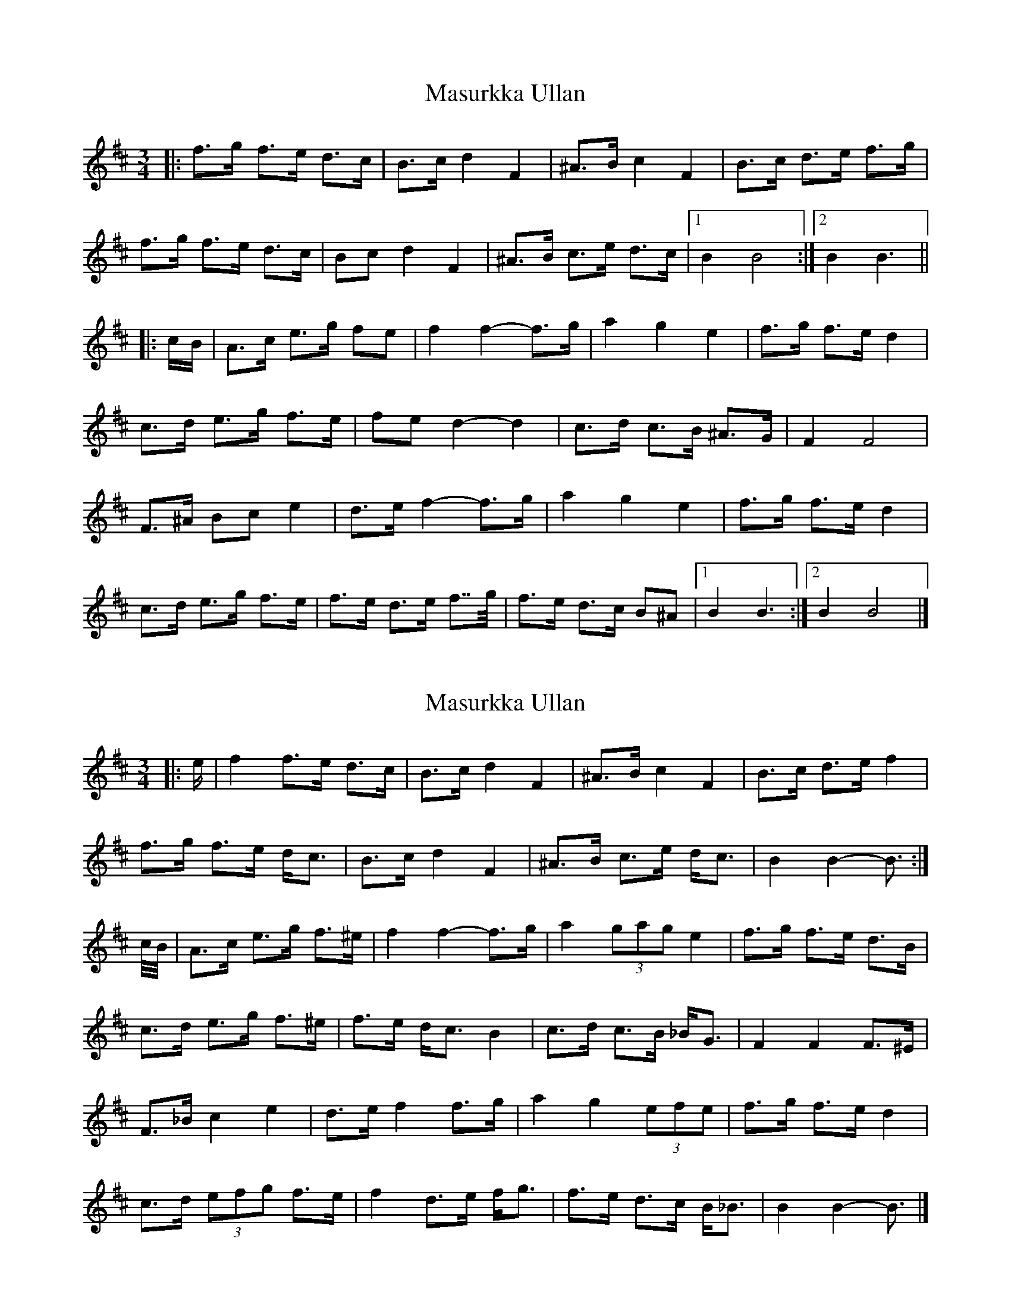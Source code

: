 X: 1
T: Masurkka Ullan
Z: ceolachan
S: https://thesession.org/tunes/15387#setting28761
R: mazurka
M: 3/4
L: 1/8
K: Bmin
|: f>g f>e d>c | B>c d2 F2 | ^A>B c2 F2 | B>c d>e f>g |
f>g f>e d>c | Bc d2 F2 | ^A>B c>e d>c |[1 B2 B4 :|[2 B2 B3 ||
|: c/B/ |A>c e>g fe | f2 f2- f>g | a2 g2 e2 | f>g f>e d2 |
c>d e>g f>e | fe d2- d2 | c>d c>B ^A>G | F2 F4 |
F>^A Bc e2 | d>e f2- f>g | a2 g2 e2 | f>g f>e d2 |
c>d e>g f>e | f>e d>e f>>g | f>e d>c B^A |[1 B2 B3 :|[2 B2 B4 |]
X: 2
T: Masurkka Ullan
Z: ceolachan
S: https://thesession.org/tunes/15387#setting28764
R: mazurka
M: 3/4
L: 1/8
K: Bmin
|: e/ |f2 f>e d>c | B>c d2 F2 | ^A>B c2 F2 | B>c d>e f2 |
f>g f>e d<c | B>c d2 F2 | ^A>B c>e d<c | B2 B2- B3/ :|
c/4B/4 |A>c e>g f>^e | f2 f2- f>g | a2 (3gag e2 | f>g f>e d>B |
c>d e>g f>^e | f>e d<c B2 | c>d c>B _B<G | F2 F2 F>^E |
F>_B c2 e2 | d>e f2 f>g | a2 g2 (3efe | f>g f>e d2 |
c>d (3efg f>e | f2 d>e f<g | f>e d>c B<_B | B2 B2- B3/ |]
